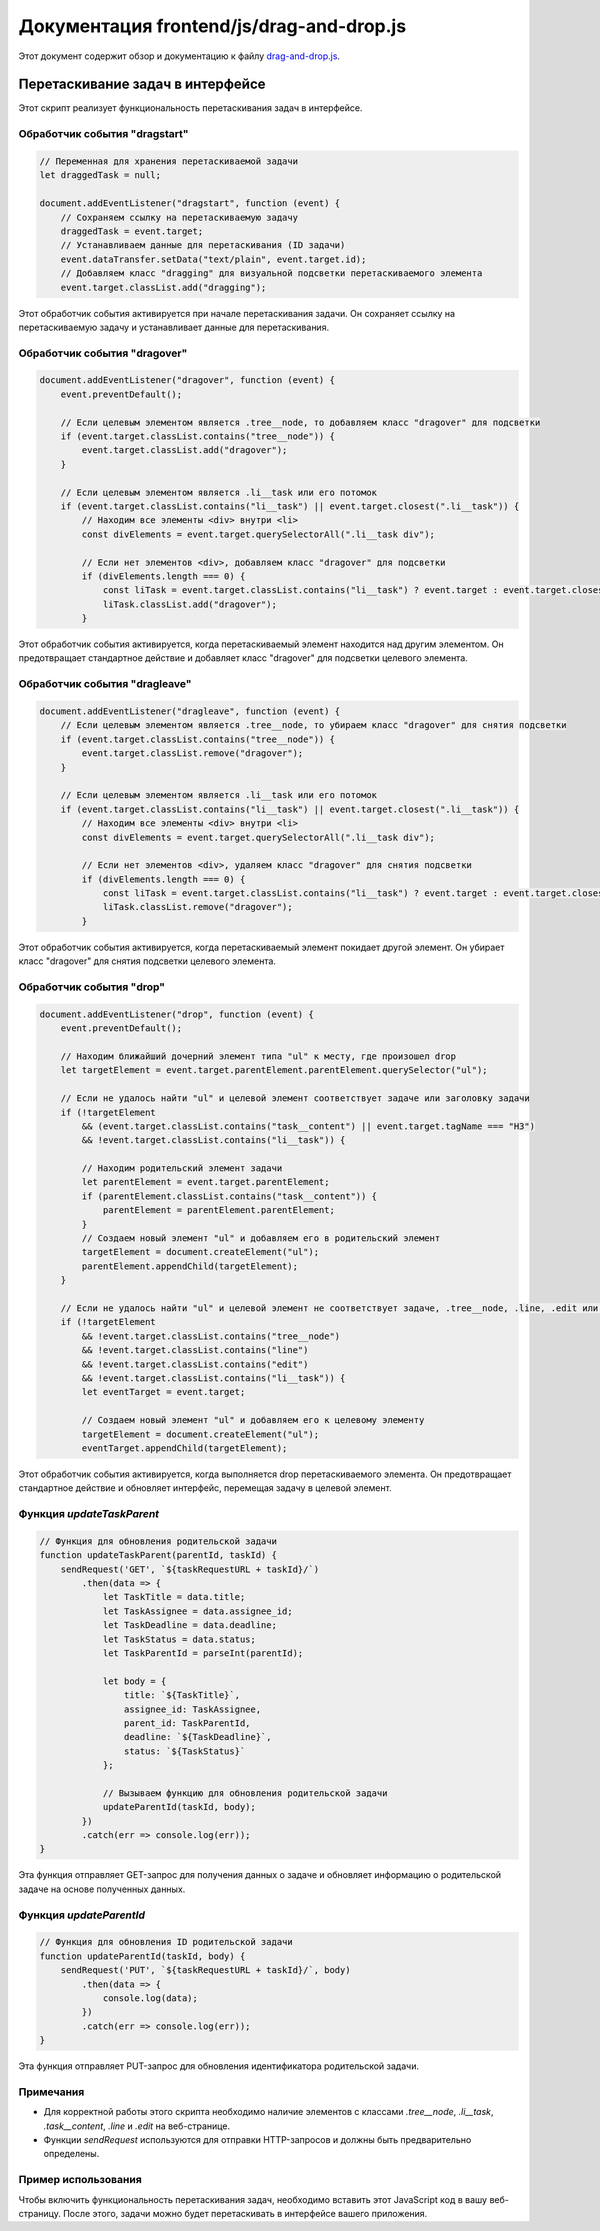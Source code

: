 .. highlight:: javascript

======================
Документация frontend/js/drag-and-drop.js
======================

Этот документ содержит обзор и документацию к файлу `drag-and-drop.js`_.

.. _`drag-and-drop.js`: https://github.com/ILarious/TEST/blob/main/frontend/js/drag-and-drop.js

Перетаскивание задач в интерфейсе
-----------------------------------

Этот скрипт реализует функциональность перетаскивания задач в интерфейсе.

Обработчик события "dragstart"
^^^^^^^^^^^^^^^^^^^^^^^^^^^^^^

.. code:: javascript

    // Переменная для хранения перетаскиваемой задачи
    let draggedTask = null;

    document.addEventListener("dragstart", function (event) {
        // Сохраняем ссылку на перетаскиваемую задачу
        draggedTask = event.target;
        // Устанавливаем данные для перетаскивания (ID задачи)
        event.dataTransfer.setData("text/plain", event.target.id);
        // Добавляем класс "dragging" для визуальной подсветки перетаскиваемого элемента
        event.target.classList.add("dragging");

Этот обработчик события активируется при начале перетаскивания задачи. Он сохраняет ссылку на перетаскиваемую задачу и устанавливает данные для перетаскивания.

Обработчик события "dragover"
^^^^^^^^^^^^^^^^^^^^^^^^^^^^^

.. code:: javascript

    document.addEventListener("dragover", function (event) {
        event.preventDefault();

        // Если целевым элементом является .tree__node, то добавляем класс "dragover" для подсветки
        if (event.target.classList.contains("tree__node")) {
            event.target.classList.add("dragover");
        }

        // Если целевым элементом является .li__task или его потомок
        if (event.target.classList.contains("li__task") || event.target.closest(".li__task")) {
            // Находим все элементы <div> внутри <li>
            const divElements = event.target.querySelectorAll(".li__task div");

            // Если нет элементов <div>, добавляем класс "dragover" для подсветки
            if (divElements.length === 0) {
                const liTask = event.target.classList.contains("li__task") ? event.target : event.target.closest(".li__task");
                liTask.classList.add("dragover");
            }

Этот обработчик события активируется, когда перетаскиваемый элемент находится над другим элементом. Он предотвращает стандартное действие и добавляет класс "dragover" для подсветки целевого элемента.

Обработчик события "dragleave"
^^^^^^^^^^^^^^^^^^^^^^^^^^^^^^

.. code:: javascript

    document.addEventListener("dragleave", function (event) {
        // Если целевым элементом является .tree__node, то убираем класс "dragover" для снятия подсветки
        if (event.target.classList.contains("tree__node")) {
            event.target.classList.remove("dragover");
        }

        // Если целевым элементом является .li__task или его потомок
        if (event.target.classList.contains("li__task") || event.target.closest(".li__task")) {
            // Находим все элементы <div> внутри <li>
            const divElements = event.target.querySelectorAll(".li__task div");

            // Если нет элементов <div>, удаляем класс "dragover" для снятия подсветки
            if (divElements.length === 0) {
                const liTask = event.target.classList.contains("li__task") ? event.target : event.target.closest(".li__task");
                liTask.classList.remove("dragover");
            }

Этот обработчик события активируется, когда перетаскиваемый элемент покидает другой элемент. Он убирает класс "dragover" для снятия подсветки целевого элемента.

Обработчик события "drop"
^^^^^^^^^^^^^^^^^^^^^^^^^

.. code:: javascript

    document.addEventListener("drop", function (event) {
        event.preventDefault();

        // Находим ближайший дочерний элемент типа "ul" к месту, где произошел drop
        let targetElement = event.target.parentElement.parentElement.querySelector("ul");

        // Если не удалось найти "ul" и целевой элемент соответствует задаче или заголовку задачи
        if (!targetElement
            && (event.target.classList.contains("task__content") || event.target.tagName === "H3")
            && !event.target.classList.contains("li__task")) {

            // Находим родительский элемент задачи
            let parentElement = event.target.parentElement;
            if (parentElement.classList.contains("task__content")) {
                parentElement = parentElement.parentElement;
            }
            // Создаем новый элемент "ul" и добавляем его в родительский элемент
            targetElement = document.createElement("ul");
            parentElement.appendChild(targetElement);
        }

        // Если не удалось найти "ul" и целевой элемент не соответствует задаче, .tree__node, .line, .edit или .li__task
        if (!targetElement
            && !event.target.classList.contains("tree__node")
            && !event.target.classList.contains("line")
            && !event.target.classList.contains("edit")
            && !event.target.classList.contains("li__task")) {
            let eventTarget = event.target;

            // Создаем новый элемент "ul" и добавляем его к целевому элементу
            targetElement = document.createElement("ul");
            eventTarget.appendChild(targetElement);

Этот обработчик события активируется, когда выполняется drop перетаскиваемого элемента. Он предотвращает стандартное действие и обновляет интерфейс, перемещая задачу в целевой элемент.

Функция `updateTaskParent`
^^^^^^^^^^^^^^^^^^^^^^^^^^

.. code:: javascript

    // Функция для обновления родительской задачи
    function updateTaskParent(parentId, taskId) {
        sendRequest('GET', `${taskRequestURL + taskId}/`)
            .then(data => {
                let TaskTitle = data.title;
                let TaskAssignee = data.assignee_id;
                let TaskDeadline = data.deadline;
                let TaskStatus = data.status;
                let TaskParentId = parseInt(parentId);

                let body = {
                    title: `${TaskTitle}`,
                    assignee_id: TaskAssignee,
                    parent_id: TaskParentId,
                    deadline: `${TaskDeadline}`,
                    status: `${TaskStatus}`
                };

                // Вызываем функцию для обновления родительской задачи
                updateParentId(taskId, body);
            })
            .catch(err => console.log(err));
    }

Эта функция отправляет GET-запрос для получения данных о задаче и обновляет информацию о родительской задаче на основе полученных данных.

Функция `updateParentId`
^^^^^^^^^^^^^^^^^^^^^^^^

.. code:: javascript

    // Функция для обновления ID родительской задачи
    function updateParentId(taskId, body) {
        sendRequest('PUT', `${taskRequestURL + taskId}/`, body)
            .then(data => {
                console.log(data);
            })
            .catch(err => console.log(err));
    }

Эта функция отправляет PUT-запрос для обновления идентификатора родительской задачи.

Примечания
^^^^^^^^^^

- Для корректной работы этого скрипта необходимо наличие элементов с классами `.tree__node`, `.li__task`, `.task__content`, `.line` и `.edit` на веб-странице.
- Функции `sendRequest` используются для отправки HTTP-запросов и должны быть предварительно определены.

Пример использования
^^^^^^^^^^^^^^^^^^^^

Чтобы включить функциональность перетаскивания задач, необходимо вставить этот JavaScript код в вашу веб-страницу. После этого, задачи можно будет перетаскивать в интерфейсе вашего приложения.
